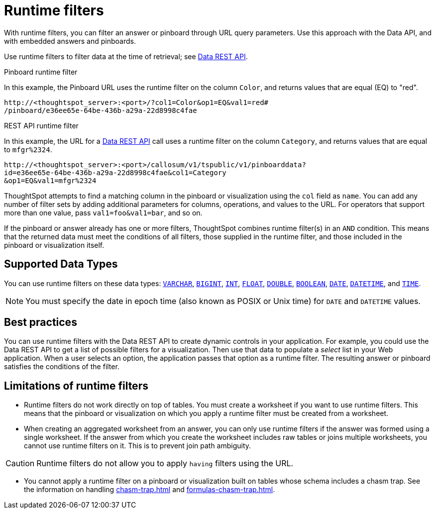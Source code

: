 = Runtime filters
:last_updated: 08/26/2021
:linkattrs:
:page-partial:
:experimental:
:description: With runtime filters, you can filter an answer or pinboard through URL query parameters.

With runtime filters, you can filter an answer or pinboard through URL query parameters. Use this approach with the Data API, and with embedded answers and pinboards.

Use runtime filters to filter data at the time of retrieval; see xref:data-api.adoc[Data REST API].

.Pinboard runtime filter

In this example, the Pinboard URL uses the runtime filter on the column `Color`, and returns values that are equal (EQ) to "red".

[source,text]
----
http://<thoughtspot_server>:<port>/?col1=Color&op1=EQ&val1=red#
/pinboard/e36ee65e-64be-436b-a29a-22d8998c4fae
----

.REST API runtime filter

In this example, the URL for a xref:data-api.adoc[Data REST API] call uses a runtime filter on the column `Category`, and returns values that are equal to `mfgr%2324`.

[source,text]
----
http://<thoughtspot_server>:<port>/callosum/v1/tspublic/v1/pinboarddata?
id=e36ee65e-64be-436b-a29a-22d8998c4fae&col1=Category
&op1=EQ&val1=mfgr%2324
----

ThoughtSpot attempts to find a matching column in the pinboard or visualization using the `col` field as `name`.
You can add any number of filter sets by adding additional parameters for columns, operations, and values to the URL. For operators that support more than one value, pass `val1=foo&val1=bar`, and so on.

If the pinboard or answer already has one or more filters, ThoughtSpot combines runtime filter(s) in an `AND` condition.
This means that the returned data must meet the conditions of all filters, those supplied in the runtime filter, and those included in the pinboard or visualization itself.

== Supported Data Types

You can use runtime filters on these data types: xref:data-types.adoc#varchar[`VARCHAR`], xref:data-types.adoc#bigint[`BIGINT`], xref:data-types.adoc#int[`INT`], xref:data-types.adoc#float[`FLOAT`], xref:data-types.adoc#double[`DOUBLE`], xref:data-types.adoc#bool[`BOOLEAN`], xref:data-types.adoc#date[`DATE`], xref:data-types.adoc#datetime[`DATETIME`], and
xref:data-types.adoc#time[`TIME`].

NOTE: You must specify the date in epoch time (also known as POSIX or Unix time) for `DATE` and `DATETIME` values.

== Best practices

You can use runtime filters with the Data REST API to create dynamic controls in your application.
For example, you could use the Data REST API to get a list of possible filters for a visualization.
Then use that data to populate a _select_ list in your Web application.
When a user selects an option, the application passes that option as a runtime filter. The resulting answer or pinboard satisfies the conditions of the filter.

[#limitations-of-runtime-filters]
== Limitations of runtime filters

* Runtime filters do not work directly on top of tables.
You must create a worksheet if you want to use runtime filters.
This means that the pinboard or visualization on which you apply a runtime filter must be created from a worksheet.

* When creating an aggregated worksheet from an answer, you can only use runtime filters if the answer was formed using a single worksheet.
If the answer from which you create the worksheet includes raw tables or joins multiple worksheets, you cannot use runtime filters on it. This is to prevent join path ambiguity.

CAUTION: Runtime filters do not allow you to apply `having` filters using the URL.

* You cannot apply a runtime filter on a pinboard or visualization built on tables whose schema includes a chasm trap. See the information on handling xref:chasm-trap.adoc[] and xref:formulas-chasm-trap.adoc[].
